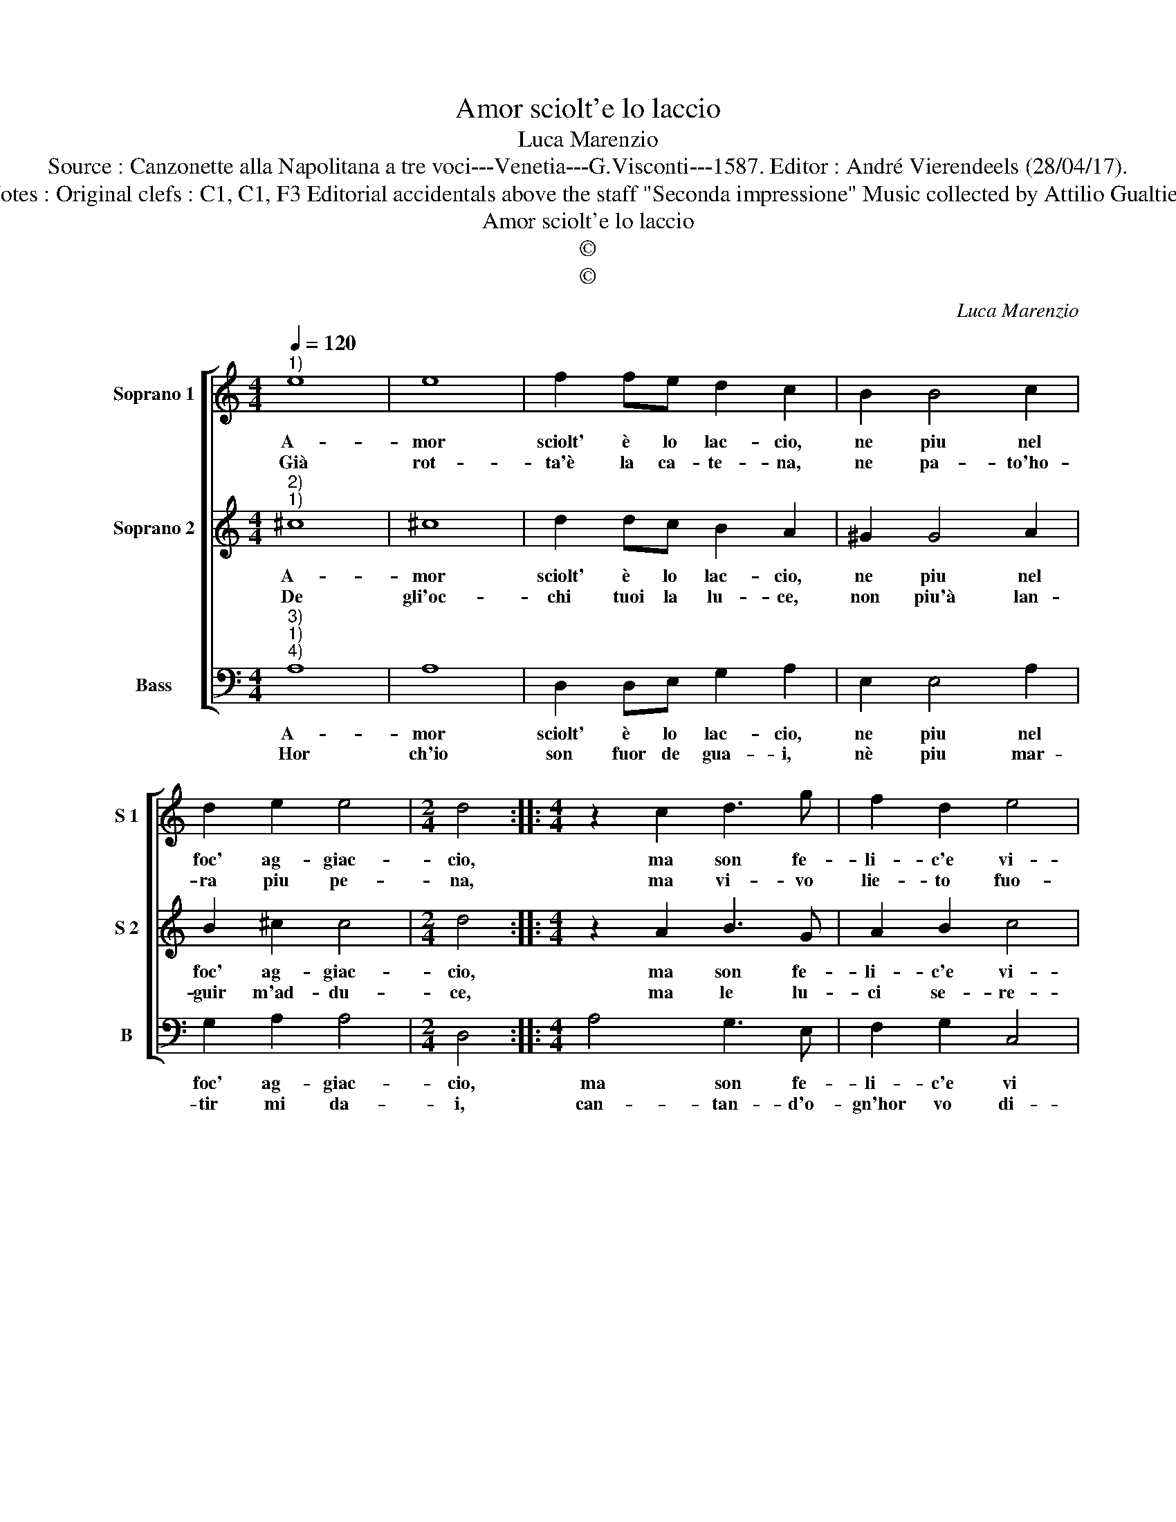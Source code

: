 X:1
T:Amor sciolt'e lo laccio
T:Luca Marenzio
T:Source : Canzonette alla Napolitana a tre voci---Venetia---G.Visconti---1587. Editor : André Vierendeels (28/04/17).
T:Notes : Original clefs : C1, C1, F3 Editorial accidentals above the staff "Seconda impressione" Music collected by Attilio Gualtieri
T:Amor sciolt'e lo laccio
T:©
T:©
C:Luca Marenzio
Z:©
%%score [ 1 2 3 ]
L:1/8
Q:1/4=120
M:4/4
K:C
V:1 treble nm="Soprano 1" snm="S 1"
V:2 treble nm="Soprano 2" snm="S 2"
V:3 bass nm="Bass" snm="B"
V:1
"^1)" e8 | e8 | f2 fe d2 c2 | B2 B4 c2 | d2 e2 e4 |[M:2/4] d4 ::[M:4/4] z2 c2 d3 g | f2 d2 e4 | %8
w: A-|mor|sciolt' è lo lac- cio,|ne piu nel|foc' ag- giac-|cio,|ma son fe-|li- c'e vi-|
w: Già|rot-|ta'è la ca- te- na,|ne pa- to'ho-|ra piu pe-|na,|ma vi- vo|lie- to fuo-|
 e4 g2 fe | d2 e2 f3 e | d2 c2 B4- | B4 !fermata!A4 :| %12
w: vo, fra mil- le|gio- ie del tuo'a-|mor hor pri-|* vo.|
w: re, del car- ce-|re'a- mo- ro- so'e|sen- z'a- do-|* ra.|
V:2
"^2)""^1)" ^c8 | ^c8 | d2 dc B2 A2 | ^G2 G4 A2 | B2 ^c2 c4 |[M:2/4] d4 ::[M:4/4] z2 A2 B3 G | %7
w: A-|mor|sciolt' è lo lac- cio,|ne piu nel|foc' ag- giac-|cio,|ma son fe-|
w: De|gli'oc-|chi tuoi la lu- ce,|non piu'à lan-|guir m'ad- du-|ce,|ma le lu-|
 A2 B2 c4 | c4 e2 dc | B2 ^c2 d3 c | B2 A4 ^G^F | ^G4 !fermata!A4 :| %12
w: li- c'e vi-|vo, fra mil- le|gio- ie del tuo'a-|mor hor _ _|pri- vo.|
w: ci se- re-|ne, hor d'al- tra,|ra- dal- cis- scon|le mie _ _|pe- ne.|
V:3
"^3)""^1)""^4)" A,8 | A,8 | D,2 D,E, G,2 A,2 | E,2 E,4 A,2 | G,2 A,2 A,4 |[M:2/4] D,4 :: %6
w: A-|mor|sciolt' è lo lac- cio,|ne piu nel|foc' ag- giac-|cio,|
w: Hor|ch'io|son fuor de gua- i,|nè piu mar-|tir mi da-|i,|
[M:4/4] A,4 G,3 E, | F,2 G,2 C,4 | C,4 C2 _B,A, | G,2 A,2 D,3 D, | D,2 F,2 E,4- | %11
w: ma son fe-|li- c'e vi|vo, fra mil- le|gio- ie del tuo'a-|mor hor pri-|
w: can- tan- d'o-|gn'hor vo di-|re, sciol- to'è lo|lac- cio, che mi|fea mo- ri-|
 E,4 !fermata!A,,4 :| %12
w: * vo.|
w: * re.|

